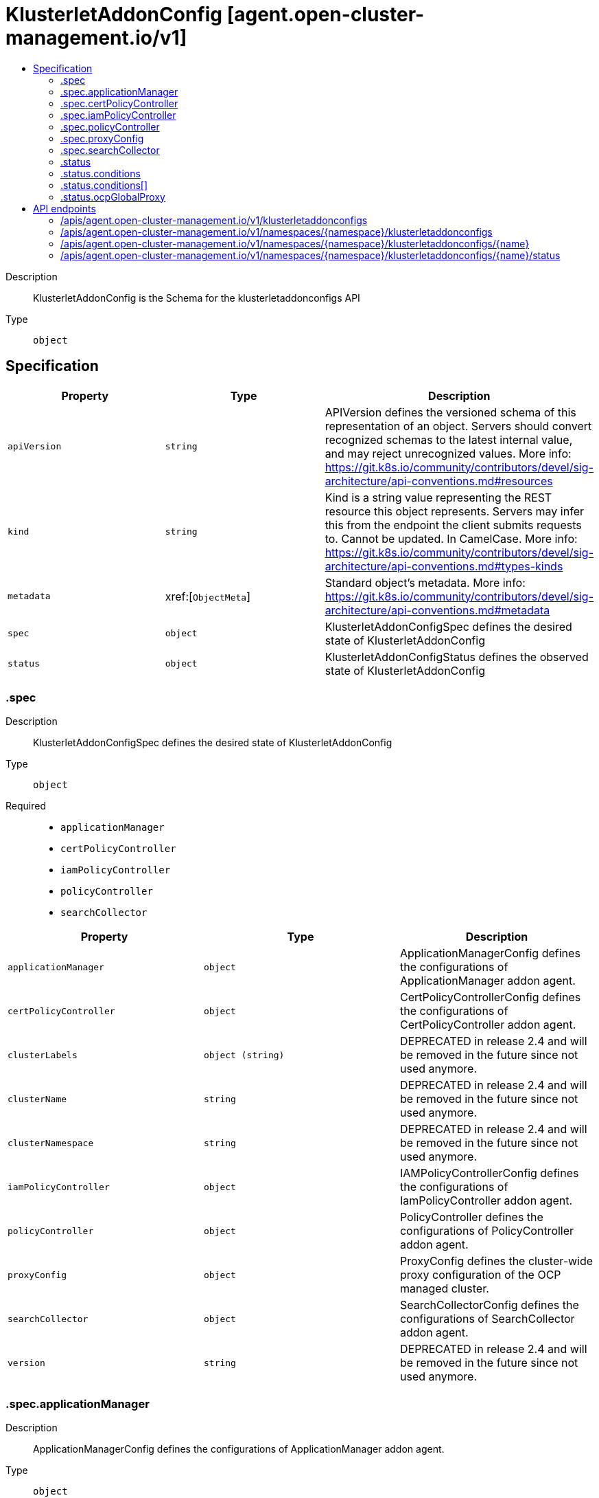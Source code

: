 // Automatically generated by 'openshift-apidocs-gen'. Do not edit.
:_content-type: ASSEMBLY
[id="klusterletaddonconfig-agent-open-cluster-management-io-v1"]
= KlusterletAddonConfig [agent.open-cluster-management.io/v1]
:toc: macro
:toc-title:

toc::[]


Description::
+
--
KlusterletAddonConfig is the Schema for the klusterletaddonconfigs API
--

Type::
  `object`



== Specification

[cols="1,1,1",options="header"]
|===
| Property | Type | Description

| `apiVersion`
| `string`
| APIVersion defines the versioned schema of this representation of an object. Servers should convert recognized schemas to the latest internal value, and may reject unrecognized values. More info: https://git.k8s.io/community/contributors/devel/sig-architecture/api-conventions.md#resources

| `kind`
| `string`
| Kind is a string value representing the REST resource this object represents. Servers may infer this from the endpoint the client submits requests to. Cannot be updated. In CamelCase. More info: https://git.k8s.io/community/contributors/devel/sig-architecture/api-conventions.md#types-kinds

| `metadata`
| xref:[`ObjectMeta`]
| Standard object's metadata. More info: https://git.k8s.io/community/contributors/devel/sig-architecture/api-conventions.md#metadata

| `spec`
| `object`
| KlusterletAddonConfigSpec defines the desired state of KlusterletAddonConfig

| `status`
| `object`
| KlusterletAddonConfigStatus defines the observed state of KlusterletAddonConfig

|===
=== .spec
Description::
+
--
KlusterletAddonConfigSpec defines the desired state of KlusterletAddonConfig
--

Type::
  `object`

Required::
  - `applicationManager`
  - `certPolicyController`
  - `iamPolicyController`
  - `policyController`
  - `searchCollector`



[cols="1,1,1",options="header"]
|===
| Property | Type | Description

| `applicationManager`
| `object`
| ApplicationManagerConfig defines the configurations of ApplicationManager addon agent.

| `certPolicyController`
| `object`
| CertPolicyControllerConfig defines the configurations of CertPolicyController addon agent.

| `clusterLabels`
| `object (string)`
| DEPRECATED in release 2.4 and will be removed in the future since not used anymore.

| `clusterName`
| `string`
| DEPRECATED in release 2.4 and will be removed in the future since not used anymore.

| `clusterNamespace`
| `string`
| DEPRECATED in release 2.4 and will be removed in the future since not used anymore.

| `iamPolicyController`
| `object`
| IAMPolicyControllerConfig defines the configurations of IamPolicyController addon agent.

| `policyController`
| `object`
| PolicyController defines the configurations of PolicyController addon agent.

| `proxyConfig`
| `object`
| ProxyConfig defines the cluster-wide proxy configuration of the OCP managed cluster.

| `searchCollector`
| `object`
| SearchCollectorConfig defines the configurations of SearchCollector addon agent.

| `version`
| `string`
| DEPRECATED in release 2.4 and will be removed in the future since not used anymore.

|===
=== .spec.applicationManager
Description::
+
--
ApplicationManagerConfig defines the configurations of ApplicationManager addon agent.
--

Type::
  `object`




[cols="1,1,1",options="header"]
|===
| Property | Type | Description

| `enabled`
| `boolean`
| Enabled is the flag to enable/disable the addon. default is false.

| `proxyPolicy`
| `string`
| ProxyPolicy defines the policy to set proxy for each addon agent. default is Disabled. Disabled means that the addon agent pods do not configure the proxy env variables. OCPGlobalProxy means that the addon agent pods use the cluster-wide proxy config of OCP cluster provisioned by ACM. CustomProxy means that the addon agent pods use the ProxyConfig specified in KlusterletAddonConfig.

|===
=== .spec.certPolicyController
Description::
+
--
CertPolicyControllerConfig defines the configurations of CertPolicyController addon agent.
--

Type::
  `object`




[cols="1,1,1",options="header"]
|===
| Property | Type | Description

| `enabled`
| `boolean`
| Enabled is the flag to enable/disable the addon. default is false.

| `proxyPolicy`
| `string`
| ProxyPolicy defines the policy to set proxy for each addon agent. default is Disabled. Disabled means that the addon agent pods do not configure the proxy env variables. OCPGlobalProxy means that the addon agent pods use the cluster-wide proxy config of OCP cluster provisioned by ACM. CustomProxy means that the addon agent pods use the ProxyConfig specified in KlusterletAddonConfig.

|===
=== .spec.iamPolicyController
Description::
+
--
IAMPolicyControllerConfig defines the configurations of IamPolicyController addon agent.
--

Type::
  `object`




[cols="1,1,1",options="header"]
|===
| Property | Type | Description

| `enabled`
| `boolean`
| Enabled is the flag to enable/disable the addon. default is false.

| `proxyPolicy`
| `string`
| ProxyPolicy defines the policy to set proxy for each addon agent. default is Disabled. Disabled means that the addon agent pods do not configure the proxy env variables. OCPGlobalProxy means that the addon agent pods use the cluster-wide proxy config of OCP cluster provisioned by ACM. CustomProxy means that the addon agent pods use the ProxyConfig specified in KlusterletAddonConfig.

|===
=== .spec.policyController
Description::
+
--
PolicyController defines the configurations of PolicyController addon agent.
--

Type::
  `object`




[cols="1,1,1",options="header"]
|===
| Property | Type | Description

| `enabled`
| `boolean`
| Enabled is the flag to enable/disable the addon. default is false.

| `proxyPolicy`
| `string`
| ProxyPolicy defines the policy to set proxy for each addon agent. default is Disabled. Disabled means that the addon agent pods do not configure the proxy env variables. OCPGlobalProxy means that the addon agent pods use the cluster-wide proxy config of OCP cluster provisioned by ACM. CustomProxy means that the addon agent pods use the ProxyConfig specified in KlusterletAddonConfig.

|===
=== .spec.proxyConfig
Description::
+
--
ProxyConfig defines the cluster-wide proxy configuration of the OCP managed cluster.
--

Type::
  `object`




[cols="1,1,1",options="header"]
|===
| Property | Type | Description

| `httpProxy`
| `string`
| HTTPProxy is the URL of the proxy for HTTP requests.  Empty means unset and will not result in an env var.

| `httpsProxy`
| `string`
| HTTPSProxy is the URL of the proxy for HTTPS requests.  Empty means unset and will not result in an env var.

| `noProxy`
| `string`
| NoProxy is a comma-separated list of hostnames and/or CIDRs for which the proxy should not be used. Empty means unset and will not result in an env var. The API Server of Hub cluster should be added here. And If you scale up workers that are not included in the network defined by the networking.machineNetwork[].cidr field from the installation configuration, you must add them to this list to prevent connection issues.

|===
=== .spec.searchCollector
Description::
+
--
SearchCollectorConfig defines the configurations of SearchCollector addon agent.
--

Type::
  `object`




[cols="1,1,1",options="header"]
|===
| Property | Type | Description

| `enabled`
| `boolean`
| Enabled is the flag to enable/disable the addon. default is false.

| `proxyPolicy`
| `string`
| ProxyPolicy defines the policy to set proxy for each addon agent. default is Disabled. Disabled means that the addon agent pods do not configure the proxy env variables. OCPGlobalProxy means that the addon agent pods use the cluster-wide proxy config of OCP cluster provisioned by ACM. CustomProxy means that the addon agent pods use the ProxyConfig specified in KlusterletAddonConfig.

|===
=== .status
Description::
+
--
KlusterletAddonConfigStatus defines the observed state of KlusterletAddonConfig
--

Type::
  `object`




[cols="1,1,1",options="header"]
|===
| Property | Type | Description

| `conditions`
| `array`
| Conditions contains condition information for the klusterletAddonConfig

| `conditions[]`
| `object`
| Condition contains details for one aspect of the current state of this API Resource. --- This struct is intended for direct use as an array at the field path .status.conditions.  For example, type FooStatus struct{     // Represents the observations of a foo's current state.     // Known .status.conditions.type are: "Available", "Progressing", and "Degraded"     // +patchMergeKey=type     // +patchStrategy=merge     // +listType=map     // +listMapKey=type     Conditions []metav1.Condition `json:"conditions,omitempty" patchStrategy:"merge" patchMergeKey:"type" protobuf:"bytes,1,rep,name=conditions"` 
     // other fields }

| `ocpGlobalProxy`
| `object`
| OCPGlobalProxy is the cluster-wide proxy config of the OCP cluster provisioned by ACM

|===
=== .status.conditions
Description::
+
--
Conditions contains condition information for the klusterletAddonConfig
--

Type::
  `array`




=== .status.conditions[]
Description::
+
--
Condition contains details for one aspect of the current state of this API Resource. --- This struct is intended for direct use as an array at the field path .status.conditions.  For example, type FooStatus struct{     // Represents the observations of a foo's current state.     // Known .status.conditions.type are: "Available", "Progressing", and "Degraded"     // +patchMergeKey=type     // +patchStrategy=merge     // +listType=map     // +listMapKey=type     Conditions []metav1.Condition `json:"conditions,omitempty" patchStrategy:"merge" patchMergeKey:"type" protobuf:"bytes,1,rep,name=conditions"` 
     // other fields }
--

Type::
  `object`

Required::
  - `lastTransitionTime`
  - `message`
  - `reason`
  - `status`
  - `type`



[cols="1,1,1",options="header"]
|===
| Property | Type | Description

| `lastTransitionTime`
| `string`
| lastTransitionTime is the last time the condition transitioned from one status to another. This should be when the underlying condition changed.  If that is not known, then using the time when the API field changed is acceptable.

| `message`
| `string`
| message is a human readable message indicating details about the transition. This may be an empty string.

| `observedGeneration`
| `integer`
| observedGeneration represents the .metadata.generation that the condition was set based upon. For instance, if .metadata.generation is currently 12, but the .status.conditions[x].observedGeneration is 9, the condition is out of date with respect to the current state of the instance.

| `reason`
| `string`
| reason contains a programmatic identifier indicating the reason for the condition's last transition. Producers of specific condition types may define expected values and meanings for this field, and whether the values are considered a guaranteed API. The value should be a CamelCase string. This field may not be empty.

| `status`
| `string`
| status of the condition, one of True, False, Unknown.

| `type`
| `string`
| type of condition in CamelCase or in foo.example.com/CamelCase. --- Many .condition.type values are consistent across resources like Available, but because arbitrary conditions can be useful (see .node.status.conditions), the ability to deconflict is important. The regex it matches is (dns1123SubdomainFmt/)?(qualifiedNameFmt)

|===
=== .status.ocpGlobalProxy
Description::
+
--
OCPGlobalProxy is the cluster-wide proxy config of the OCP cluster provisioned by ACM
--

Type::
  `object`




[cols="1,1,1",options="header"]
|===
| Property | Type | Description

| `httpProxy`
| `string`
| HTTPProxy is the URL of the proxy for HTTP requests.  Empty means unset and will not result in an env var.

| `httpsProxy`
| `string`
| HTTPSProxy is the URL of the proxy for HTTPS requests.  Empty means unset and will not result in an env var.

| `noProxy`
| `string`
| NoProxy is a comma-separated list of hostnames and/or CIDRs for which the proxy should not be used. Empty means unset and will not result in an env var. The API Server of Hub cluster should be added here. And If you scale up workers that are not included in the network defined by the networking.machineNetwork[].cidr field from the installation configuration, you must add them to this list to prevent connection issues.

|===

== API endpoints

The following API endpoints are available:

* `/apis/agent.open-cluster-management.io/v1/klusterletaddonconfigs`
- `GET`: list objects of kind KlusterletAddonConfig
* `/apis/agent.open-cluster-management.io/v1/namespaces/{namespace}/klusterletaddonconfigs`
- `DELETE`: delete collection of KlusterletAddonConfig
- `GET`: list objects of kind KlusterletAddonConfig
- `POST`: create a KlusterletAddonConfig
* `/apis/agent.open-cluster-management.io/v1/namespaces/{namespace}/klusterletaddonconfigs/{name}`
- `DELETE`: delete a KlusterletAddonConfig
- `GET`: read the specified KlusterletAddonConfig
- `PATCH`: partially update the specified KlusterletAddonConfig
- `PUT`: replace the specified KlusterletAddonConfig
* `/apis/agent.open-cluster-management.io/v1/namespaces/{namespace}/klusterletaddonconfigs/{name}/status`
- `GET`: read status of the specified KlusterletAddonConfig
- `PATCH`: partially update status of the specified KlusterletAddonConfig
- `PUT`: replace status of the specified KlusterletAddonConfig


=== /apis/agent.open-cluster-management.io/v1/klusterletaddonconfigs



HTTP method::
  `GET`

Description::
  list objects of kind KlusterletAddonConfig


.HTTP responses
[cols="1,1",options="header"]
|===
| HTTP code | Reponse body
| 200 - OK
| xref:../objects/index.adoc#io.open-cluster-management.agent.v1.KlusterletAddonConfigList[`KlusterletAddonConfigList`] schema
| 401 - Unauthorized
| Empty
|===


=== /apis/agent.open-cluster-management.io/v1/namespaces/{namespace}/klusterletaddonconfigs



HTTP method::
  `DELETE`

Description::
  delete collection of KlusterletAddonConfig




.HTTP responses
[cols="1,1",options="header"]
|===
| HTTP code | Reponse body
| 200 - OK
| `Status` schema
| 401 - Unauthorized
| Empty
|===

HTTP method::
  `GET`

Description::
  list objects of kind KlusterletAddonConfig




.HTTP responses
[cols="1,1",options="header"]
|===
| HTTP code | Reponse body
| 200 - OK
| xref:../objects/index.adoc#io.open-cluster-management.agent.v1.KlusterletAddonConfigList[`KlusterletAddonConfigList`] schema
| 401 - Unauthorized
| Empty
|===

HTTP method::
  `POST`

Description::
  create a KlusterletAddonConfig


.Query parameters
[cols="1,1,2",options="header"]
|===
| Parameter | Type | Description
| `dryRun`
| `string`
| When present, indicates that modifications should not be persisted. An invalid or unrecognized dryRun directive will result in an error response and no further processing of the request. Valid values are: - All: all dry run stages will be processed
| `fieldValidation`
| `string`
| fieldValidation instructs the server on how to handle objects in the request (POST/PUT/PATCH) containing unknown or duplicate fields. Valid values are: - Ignore: This will ignore any unknown fields that are silently dropped from the object, and will ignore all but the last duplicate field that the decoder encounters. This is the default behavior prior to v1.23. - Warn: This will send a warning via the standard warning response header for each unknown field that is dropped from the object, and for each duplicate field that is encountered. The request will still succeed if there are no other errors, and will only persist the last of any duplicate fields. This is the default in v1.23+ - Strict: This will fail the request with a BadRequest error if any unknown fields would be dropped from the object, or if any duplicate fields are present. The error returned from the server will contain all unknown and duplicate fields encountered.
|===

.Body parameters
[cols="1,1,2",options="header"]
|===
| Parameter | Type | Description
| `body`
| xref:../agent_open-cluster-management_io/klusterletaddonconfig-agent-open-cluster-management-io-v1.adoc#klusterletaddonconfig-agent-open-cluster-management-io-v1[`KlusterletAddonConfig`] schema
| 
|===

.HTTP responses
[cols="1,1",options="header"]
|===
| HTTP code | Reponse body
| 200 - OK
| xref:../agent_open-cluster-management_io/klusterletaddonconfig-agent-open-cluster-management-io-v1.adoc#klusterletaddonconfig-agent-open-cluster-management-io-v1[`KlusterletAddonConfig`] schema
| 201 - Created
| xref:../agent_open-cluster-management_io/klusterletaddonconfig-agent-open-cluster-management-io-v1.adoc#klusterletaddonconfig-agent-open-cluster-management-io-v1[`KlusterletAddonConfig`] schema
| 202 - Accepted
| xref:../agent_open-cluster-management_io/klusterletaddonconfig-agent-open-cluster-management-io-v1.adoc#klusterletaddonconfig-agent-open-cluster-management-io-v1[`KlusterletAddonConfig`] schema
| 401 - Unauthorized
| Empty
|===


=== /apis/agent.open-cluster-management.io/v1/namespaces/{namespace}/klusterletaddonconfigs/{name}

.Global path parameters
[cols="1,1,2",options="header"]
|===
| Parameter | Type | Description
| `name`
| `string`
| name of the KlusterletAddonConfig
|===


HTTP method::
  `DELETE`

Description::
  delete a KlusterletAddonConfig


.Query parameters
[cols="1,1,2",options="header"]
|===
| Parameter | Type | Description
| `dryRun`
| `string`
| When present, indicates that modifications should not be persisted. An invalid or unrecognized dryRun directive will result in an error response and no further processing of the request. Valid values are: - All: all dry run stages will be processed
|===


.HTTP responses
[cols="1,1",options="header"]
|===
| HTTP code | Reponse body
| 200 - OK
| `Status` schema
| 202 - Accepted
| `Status` schema
| 401 - Unauthorized
| Empty
|===

HTTP method::
  `GET`

Description::
  read the specified KlusterletAddonConfig




.HTTP responses
[cols="1,1",options="header"]
|===
| HTTP code | Reponse body
| 200 - OK
| xref:../agent_open-cluster-management_io/klusterletaddonconfig-agent-open-cluster-management-io-v1.adoc#klusterletaddonconfig-agent-open-cluster-management-io-v1[`KlusterletAddonConfig`] schema
| 401 - Unauthorized
| Empty
|===

HTTP method::
  `PATCH`

Description::
  partially update the specified KlusterletAddonConfig


.Query parameters
[cols="1,1,2",options="header"]
|===
| Parameter | Type | Description
| `dryRun`
| `string`
| When present, indicates that modifications should not be persisted. An invalid or unrecognized dryRun directive will result in an error response and no further processing of the request. Valid values are: - All: all dry run stages will be processed
| `fieldValidation`
| `string`
| fieldValidation instructs the server on how to handle objects in the request (POST/PUT/PATCH) containing unknown or duplicate fields. Valid values are: - Ignore: This will ignore any unknown fields that are silently dropped from the object, and will ignore all but the last duplicate field that the decoder encounters. This is the default behavior prior to v1.23. - Warn: This will send a warning via the standard warning response header for each unknown field that is dropped from the object, and for each duplicate field that is encountered. The request will still succeed if there are no other errors, and will only persist the last of any duplicate fields. This is the default in v1.23+ - Strict: This will fail the request with a BadRequest error if any unknown fields would be dropped from the object, or if any duplicate fields are present. The error returned from the server will contain all unknown and duplicate fields encountered.
|===


.HTTP responses
[cols="1,1",options="header"]
|===
| HTTP code | Reponse body
| 200 - OK
| xref:../agent_open-cluster-management_io/klusterletaddonconfig-agent-open-cluster-management-io-v1.adoc#klusterletaddonconfig-agent-open-cluster-management-io-v1[`KlusterletAddonConfig`] schema
| 401 - Unauthorized
| Empty
|===

HTTP method::
  `PUT`

Description::
  replace the specified KlusterletAddonConfig


.Query parameters
[cols="1,1,2",options="header"]
|===
| Parameter | Type | Description
| `dryRun`
| `string`
| When present, indicates that modifications should not be persisted. An invalid or unrecognized dryRun directive will result in an error response and no further processing of the request. Valid values are: - All: all dry run stages will be processed
| `fieldValidation`
| `string`
| fieldValidation instructs the server on how to handle objects in the request (POST/PUT/PATCH) containing unknown or duplicate fields. Valid values are: - Ignore: This will ignore any unknown fields that are silently dropped from the object, and will ignore all but the last duplicate field that the decoder encounters. This is the default behavior prior to v1.23. - Warn: This will send a warning via the standard warning response header for each unknown field that is dropped from the object, and for each duplicate field that is encountered. The request will still succeed if there are no other errors, and will only persist the last of any duplicate fields. This is the default in v1.23+ - Strict: This will fail the request with a BadRequest error if any unknown fields would be dropped from the object, or if any duplicate fields are present. The error returned from the server will contain all unknown and duplicate fields encountered.
|===

.Body parameters
[cols="1,1,2",options="header"]
|===
| Parameter | Type | Description
| `body`
| xref:../agent_open-cluster-management_io/klusterletaddonconfig-agent-open-cluster-management-io-v1.adoc#klusterletaddonconfig-agent-open-cluster-management-io-v1[`KlusterletAddonConfig`] schema
| 
|===

.HTTP responses
[cols="1,1",options="header"]
|===
| HTTP code | Reponse body
| 200 - OK
| xref:../agent_open-cluster-management_io/klusterletaddonconfig-agent-open-cluster-management-io-v1.adoc#klusterletaddonconfig-agent-open-cluster-management-io-v1[`KlusterletAddonConfig`] schema
| 201 - Created
| xref:../agent_open-cluster-management_io/klusterletaddonconfig-agent-open-cluster-management-io-v1.adoc#klusterletaddonconfig-agent-open-cluster-management-io-v1[`KlusterletAddonConfig`] schema
| 401 - Unauthorized
| Empty
|===


=== /apis/agent.open-cluster-management.io/v1/namespaces/{namespace}/klusterletaddonconfigs/{name}/status

.Global path parameters
[cols="1,1,2",options="header"]
|===
| Parameter | Type | Description
| `name`
| `string`
| name of the KlusterletAddonConfig
|===


HTTP method::
  `GET`

Description::
  read status of the specified KlusterletAddonConfig




.HTTP responses
[cols="1,1",options="header"]
|===
| HTTP code | Reponse body
| 200 - OK
| xref:../agent_open-cluster-management_io/klusterletaddonconfig-agent-open-cluster-management-io-v1.adoc#klusterletaddonconfig-agent-open-cluster-management-io-v1[`KlusterletAddonConfig`] schema
| 401 - Unauthorized
| Empty
|===

HTTP method::
  `PATCH`

Description::
  partially update status of the specified KlusterletAddonConfig


.Query parameters
[cols="1,1,2",options="header"]
|===
| Parameter | Type | Description
| `dryRun`
| `string`
| When present, indicates that modifications should not be persisted. An invalid or unrecognized dryRun directive will result in an error response and no further processing of the request. Valid values are: - All: all dry run stages will be processed
| `fieldValidation`
| `string`
| fieldValidation instructs the server on how to handle objects in the request (POST/PUT/PATCH) containing unknown or duplicate fields. Valid values are: - Ignore: This will ignore any unknown fields that are silently dropped from the object, and will ignore all but the last duplicate field that the decoder encounters. This is the default behavior prior to v1.23. - Warn: This will send a warning via the standard warning response header for each unknown field that is dropped from the object, and for each duplicate field that is encountered. The request will still succeed if there are no other errors, and will only persist the last of any duplicate fields. This is the default in v1.23+ - Strict: This will fail the request with a BadRequest error if any unknown fields would be dropped from the object, or if any duplicate fields are present. The error returned from the server will contain all unknown and duplicate fields encountered.
|===


.HTTP responses
[cols="1,1",options="header"]
|===
| HTTP code | Reponse body
| 200 - OK
| xref:../agent_open-cluster-management_io/klusterletaddonconfig-agent-open-cluster-management-io-v1.adoc#klusterletaddonconfig-agent-open-cluster-management-io-v1[`KlusterletAddonConfig`] schema
| 401 - Unauthorized
| Empty
|===

HTTP method::
  `PUT`

Description::
  replace status of the specified KlusterletAddonConfig


.Query parameters
[cols="1,1,2",options="header"]
|===
| Parameter | Type | Description
| `dryRun`
| `string`
| When present, indicates that modifications should not be persisted. An invalid or unrecognized dryRun directive will result in an error response and no further processing of the request. Valid values are: - All: all dry run stages will be processed
| `fieldValidation`
| `string`
| fieldValidation instructs the server on how to handle objects in the request (POST/PUT/PATCH) containing unknown or duplicate fields. Valid values are: - Ignore: This will ignore any unknown fields that are silently dropped from the object, and will ignore all but the last duplicate field that the decoder encounters. This is the default behavior prior to v1.23. - Warn: This will send a warning via the standard warning response header for each unknown field that is dropped from the object, and for each duplicate field that is encountered. The request will still succeed if there are no other errors, and will only persist the last of any duplicate fields. This is the default in v1.23+ - Strict: This will fail the request with a BadRequest error if any unknown fields would be dropped from the object, or if any duplicate fields are present. The error returned from the server will contain all unknown and duplicate fields encountered.
|===

.Body parameters
[cols="1,1,2",options="header"]
|===
| Parameter | Type | Description
| `body`
| xref:../agent_open-cluster-management_io/klusterletaddonconfig-agent-open-cluster-management-io-v1.adoc#klusterletaddonconfig-agent-open-cluster-management-io-v1[`KlusterletAddonConfig`] schema
| 
|===

.HTTP responses
[cols="1,1",options="header"]
|===
| HTTP code | Reponse body
| 200 - OK
| xref:../agent_open-cluster-management_io/klusterletaddonconfig-agent-open-cluster-management-io-v1.adoc#klusterletaddonconfig-agent-open-cluster-management-io-v1[`KlusterletAddonConfig`] schema
| 201 - Created
| xref:../agent_open-cluster-management_io/klusterletaddonconfig-agent-open-cluster-management-io-v1.adoc#klusterletaddonconfig-agent-open-cluster-management-io-v1[`KlusterletAddonConfig`] schema
| 401 - Unauthorized
| Empty
|===



